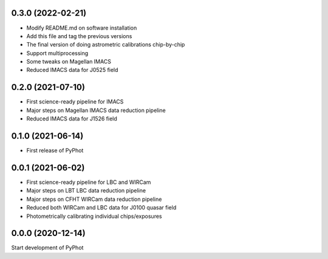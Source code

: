 0.3.0 (2022-02-21)
----------------
- Modify README.md on software installation
- Add this file and tag the previous versions
- The final version of doing astrometric calibrations chip-by-chip
- Support multiprocessing
- Some tweaks on Magellan IMACS
- Reduced IMACS data for J0525 field

0.2.0 (2021-07-10)
----------------
- First science-ready pipeline for IMACS
- Major steps on Magellan IMACS data reduction pipeline
- Reduced IMACS data for J1526 field

0.1.0 (2021-06-14)
----------------
- First release of PyPhot

0.0.1 (2021-06-02)
----------------
- First science-ready pipeline for LBC and WIRCam
- Major steps on LBT LBC data reduction pipeline
- Major steps on CFHT WIRCam data reduction pipeline
- Reduced both WIRCam and LBC data for J0100 quasar field
- Photometrically calibrating individual chips/exposures

0.0.0 (2020-12-14)
----------------

Start development of PyPhot